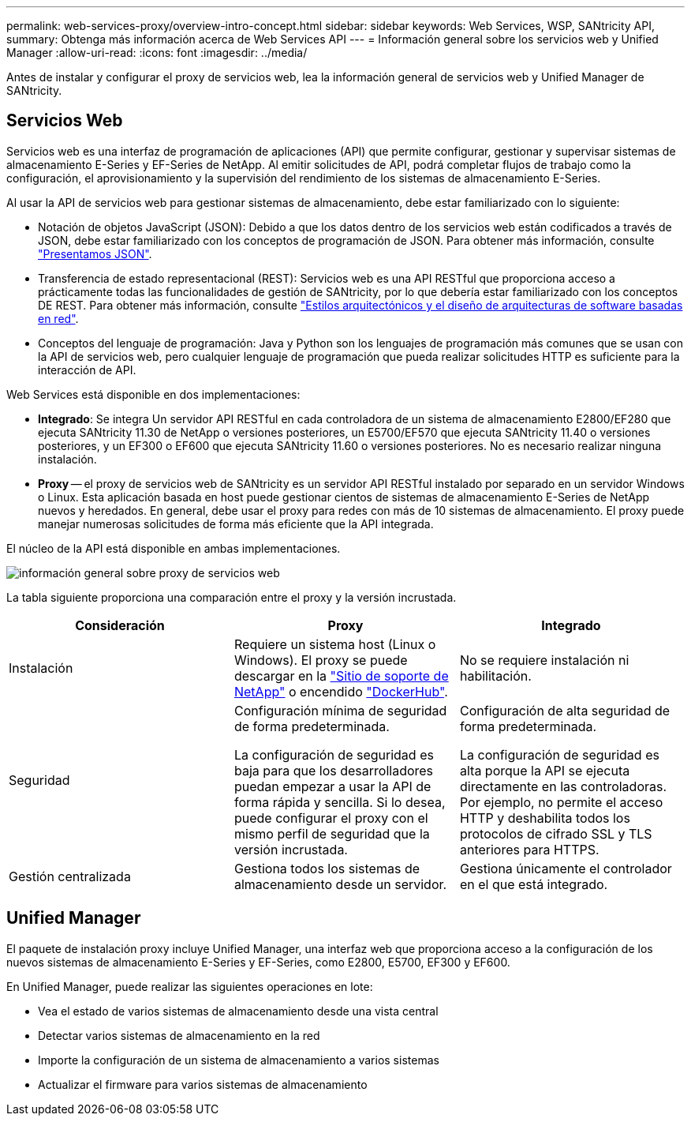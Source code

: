 ---
permalink: web-services-proxy/overview-intro-concept.html 
sidebar: sidebar 
keywords: Web Services, WSP, SANtricity API, 
summary: Obtenga más información acerca de Web Services API 
---
= Información general sobre los servicios web y Unified Manager
:allow-uri-read: 
:icons: font
:imagesdir: ../media/


[role="lead"]
Antes de instalar y configurar el proxy de servicios web, lea la información general de servicios web y Unified Manager de SANtricity.



== Servicios Web

Servicios web es una interfaz de programación de aplicaciones (API) que permite configurar, gestionar y supervisar sistemas de almacenamiento E-Series y EF-Series de NetApp. Al emitir solicitudes de API, podrá completar flujos de trabajo como la configuración, el aprovisionamiento y la supervisión del rendimiento de los sistemas de almacenamiento E-Series.

Al usar la API de servicios web para gestionar sistemas de almacenamiento, debe estar familiarizado con lo siguiente:

* Notación de objetos JavaScript (JSON): Debido a que los datos dentro de los servicios web están codificados a través de JSON, debe estar familiarizado con los conceptos de programación de JSON. Para obtener más información, consulte http://www.json.org["Presentamos JSON"^].
* Transferencia de estado representacional (REST): Servicios web es una API RESTful que proporciona acceso a prácticamente todas las funcionalidades de gestión de SANtricity, por lo que debería estar familiarizado con los conceptos DE REST. Para obtener más información, consulte http://www.ics.uci.edu/~fielding/pubs/dissertation/top.htm["Estilos arquitectónicos y el diseño de arquitecturas de software basadas en red"^].
* Conceptos del lenguaje de programación: Java y Python son los lenguajes de programación más comunes que se usan con la API de servicios web, pero cualquier lenguaje de programación que pueda realizar solicitudes HTTP es suficiente para la interacción de API.


Web Services está disponible en dos implementaciones:

* *Integrado*: Se integra Un servidor API RESTful en cada controladora de un sistema de almacenamiento E2800/EF280 que ejecuta SANtricity 11.30 de NetApp o versiones posteriores, un E5700/EF570 que ejecuta SANtricity 11.40 o versiones posteriores, y un EF300 o EF600 que ejecuta SANtricity 11.60 o versiones posteriores. No es necesario realizar ninguna instalación.
* *Proxy* -- el proxy de servicios web de SANtricity es un servidor API RESTful instalado por separado en un servidor Windows o Linux. Esta aplicación basada en host puede gestionar cientos de sistemas de almacenamiento E-Series de NetApp nuevos y heredados. En general, debe usar el proxy para redes con más de 10 sistemas de almacenamiento. El proxy puede manejar numerosas solicitudes de forma más eficiente que la API integrada.


El núcleo de la API está disponible en ambas implementaciones.

image::../media/web_services_proxy_overview.gif[información general sobre proxy de servicios web]

La tabla siguiente proporciona una comparación entre el proxy y la versión incrustada.

|===
| Consideración | Proxy | Integrado 


 a| 
Instalación
 a| 
Requiere un sistema host (Linux o Windows). El proxy se puede descargar en la http://mysupport.netapp.com/NOW/cgi-bin/software/?product=E-Series+SANtricity+Web+Services+%28REST+API%29&platform=WebServices["Sitio de soporte de NetApp"^] o encendido https://hub.docker.com/r/netapp/eseries-webservices/["DockerHub"^].
 a| 
No se requiere instalación ni habilitación.



 a| 
Seguridad
 a| 
Configuración mínima de seguridad de forma predeterminada.

La configuración de seguridad es baja para que los desarrolladores puedan empezar a usar la API de forma rápida y sencilla. Si lo desea, puede configurar el proxy con el mismo perfil de seguridad que la versión incrustada.
 a| 
Configuración de alta seguridad de forma predeterminada.

La configuración de seguridad es alta porque la API se ejecuta directamente en las controladoras. Por ejemplo, no permite el acceso HTTP y deshabilita todos los protocolos de cifrado SSL y TLS anteriores para HTTPS.



 a| 
Gestión centralizada
 a| 
Gestiona todos los sistemas de almacenamiento desde un servidor.
 a| 
Gestiona únicamente el controlador en el que está integrado.

|===


== Unified Manager

El paquete de instalación proxy incluye Unified Manager, una interfaz web que proporciona acceso a la configuración de los nuevos sistemas de almacenamiento E-Series y EF-Series, como E2800, E5700, EF300 y EF600.

En Unified Manager, puede realizar las siguientes operaciones en lote:

* Vea el estado de varios sistemas de almacenamiento desde una vista central
* Detectar varios sistemas de almacenamiento en la red
* Importe la configuración de un sistema de almacenamiento a varios sistemas
* Actualizar el firmware para varios sistemas de almacenamiento

